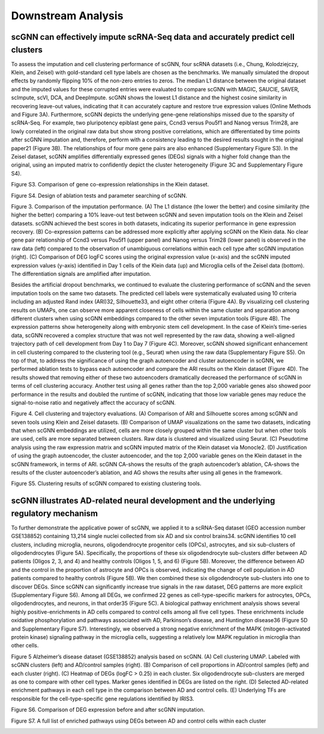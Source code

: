 Downstream Analysis
-------------------

scGNN can effectively impute scRNA-Seq data and accurately predict cell clusters
^^^^^^^^^^^^^^^^^^^^^^^^^^^^^^^^^^^^^^^^^^^^^^^^^^^^^^^^^^^^^^^^^^^^^^^^^^^^^
To assess the imputation and cell clustering performance of scGNN, four scRNA datasets (i.e., Chung, Kolodziejczy, Klein, and Zeisel) with gold-standard cell type labels are chosen as the benchmarks. We manually simulated the dropout effects by randomly flipping 10% of the non-zero entries to zeros. The median L1 distance between the original dataset and the imputed values for these corrupted entries were evaluated to compare scGNN with MAGIC, SAUCIE, SAVER, scImpute, scVI, DCA, and DeepImpute. scGNN shows the lowest L1 distance and the highest cosine similarity in recovering leave-out values, indicating that it can accurately capture and restore true expression values (Online Methods and Figure 3A). Furthermore, scGNN depicts the underlying gene-gene relationships missed due to the sparsity of scRNA-Seq. For example, two pluripotency epiblast gene pairs, Ccnd3 versus Pou5f1 and Nanog versus Trim28, are lowly correlated in the original raw data but show strong positive correlations, which are differentiated by time points after scGNN imputation and, therefore, perform with a consistency leading to the desired results sought in the original paper21 (Figure 3B). The relationships of four more gene pairs are also enhanced (Supplementary Figure S3). In the Zeisel dataset, scGNN amplifies differentially expressed genes (DEGs) signals with a higher fold change than the original, using an imputed matrix to confidently depict the cluster heterogeneity (Figure 3C and Supplementary Figure S4).

.. image:: https://raw.githubusercontent.com/hurraygong/scGNN/master/pictures/FigureS3.png
   :width: 600px
   :align: left
Figure S3. Comparison of gene co-expression relationships in the Klein dataset.


.. image:: https://raw.githubusercontent.com/hurraygong/scGNN/master/pictures/FigureS4.png
   :width: 600px
   :align: left
Figure S4. Design of ablation tests and parameter searching of scGNN.


.. image:: https://raw.githubusercontent.com/hurraygong/scGNN/master/pictures/F3.large.jpg
   :width: 600px
   :align: left
Figure 3.
Comparison of the imputation performance. (A) The L1 distance (the lower the better) and cosine similarity (the higher the better) comparing a 10% leave-out test between scGNN and seven imputation tools on the Klein and Zeisel datasets. scGNN achieved the best scores in both datasets, indicating its superior performance in gene expression recovery. (B) Co-expression patterns can be addressed more explicitly after applying scGNN on the Klein data. No clear gene pair relationship of Ccnd3 versus Pou5f1 (upper panel) and Nanog versus Trim28 (lower panel) is observed in the raw data (left) compared to the observation of unambiguous correlations within each cell type after scGNN imputation (right). (C) Comparison of DEG logFC scores using the original expression value (x-axis) and the scGNN imputed expression values (y-axis) identified in Day 1 cells of the Klein data (up) and Microglia cells of the Zeisel data (bottom). The differentiation signals are amplified after imputation.

Besides the artificial dropout benchmarks, we continued to evaluate the clustering performance of scGNN and the seven imputation tools on the same two datasets. The predicted cell labels were systematically evaluated using 10 criteria including an adjusted Rand index (ARI)32, Silhouette33, and eight other criteria (Figure 4A). By visualizing cell clustering results on UMAPs, one can observe more apparent closeness of cells within the same cluster and separation among different clusters when using scGNN embeddings compared to the other seven imputation tools (Figure 4B). The expression patterns show heterogeneity along with embryonic stem cell development. In the case of Klein’s time-series data, scGNN recovered a complex structure that was not well represented by the raw data, showing a well-aligned trajectory path of cell development from Day 1 to Day 7 (Figure 4C). Moreover, scGNN showed significant enhancement in cell clustering compared to the clustering tool (e.g., Seurat) when using the raw data (Supplementary Figure S5). On top of that, to address the significance of using the graph autoencoder and cluster autoencoder in scGNN, we performed ablation tests to bypass each autoencoder and compare the ARI results on the Klein dataset (Figure 4D). The results showed that removing either of these two autoencoders dramatically decreased the performance of scGNN in terms of cell clustering accuracy. Another test using all genes rather than the top 2,000 variable genes also showed poor performance in the results and doubled the runtime of scGNN, indicating that those low variable genes may reduce the signal-to-noise ratio and negatively affect the accuracy of scGNN.

.. image:: https://raw.githubusercontent.com/hurraygong/scGNN/master/pictures/F4.large.jpg
   :width: 600px
   :align: left
Figure 4.
Cell clustering and trajectory evaluations. (A) Comparison of ARI and Silhouette scores among scGNN and seven tools using Klein and Zeisel datasets. (B) Comparison of UMAP visualizations on the same two datasets, indicating that when scGNN embeddings are utilized, cells are more closely grouped within the same cluster but when other tools are used, cells are more separated between clusters. Raw data is clustered and visualized using Seurat. (C) Pseudotime analysis using the raw expression matrix and scGNN imputed matrix of the Klein dataset via Monocle2. (D) Justification of using the graph autoencoder, the cluster autoencoder, and the top 2,000 variable genes on the Klein dataset in the scGNN framework, in terms of ARI. scGNN CA-shows the results of the graph autoencoder’s ablation, CA-shows the results of the cluster autoencoder’s ablation, and AG shows the results after using all genes in the framework.

Figure S5. Clustering results of scGNN compared to existing clustering tools.

.. image:: https://raw.githubusercontent.com/hurraygong/scGNN/master/pictures/FigureS5.png
   :width: 600px
   :align: left



scGNN illustrates AD-related neural development and the underlying regulatory mechanism
^^^^^^^^^^^^^^^^^^^^^^^^^^^^^^^^^^^^^^^^^^^^^^^^^^^^^^^^^^^^^^^^^^^^^^^^^^^^^^^^^^^^^^^^^^^^^

To further demonstrate the applicative power of scGNN, we applied it to a scRNA-Seq dataset (GEO accession number GSE138852) containing 13,214 single nuclei collected from six AD and six control brains34. scGNN identifies 10 cell clusters, including microglia, neurons, oligodendrocyte progenitor cells (OPCs), astrocytes, and six sub-clusters of oligodendrocytes (Figure 5A). Specifically, the proportions of these six oligodendrocyte sub-clusters differ between AD patients (Oligos 2, 3, and 4) and healthy controls (Oligos 1, 5, and 6) (Figure 5B). Moreover, the difference between AD and the control in the proportion of astrocyte and OPCs is observed, indicating the change of cell population in AD patients compared to healthy controls (Figure 5B). We then combined these six oligodendrocyte sub-clusters into one to discover DEGs. Since scGNN can significantly increase true signals in the raw dataset, DEG patterns are more explicit (Supplementary Figure S6). Among all DEGs, we confirmed 22 genes as cell-type-specific markers for astrocytes, OPCs, oligodendrocytes, and neurons, in that order35 (Figure 5C). A biological pathway enrichment analysis shows several highly positive-enrichments in AD cells compared to control cells among all five cell types. These enrichments include oxidative phosphorylation and pathways associated with AD, Parkinson’s disease, and Huntington disease36 (Figure 5D and Supplementary Figure S7). Interestingly, we observed a strong negative enrichment of the MAPK (mitogen-activated protein kinase) signaling pathway in the microglia cells, suggesting a relatively low MAPK regulation in microglia than other cells.

.. image:: https://raw.githubusercontent.com/hurraygong/scGNN/master/pictures/F5.large.jpg
   :width: 600px
   :align: left

Figure 5 Alzheimer’s disease dataset (GSE138852) analysis based on scGNN. (A) Cell clustering UMAP. Labeled with scGNN clusters (left) and AD/control samples (right). (B) Comparison of cell proportions in AD/control samples (left) and each cluster (right). (C) Heatmap of DEGs (logFC > 0.25) in each cluster. Six oligodendrocyte sub-clusters are merged as one to compare with other cell types. Marker genes identified in DEGs are listed on the right. (D) Selected AD-related enrichment pathways in each cell type in the comparison between AD and control cells. (E) Underlying TFs are responsible for the cell-type-specific gene regulations identified by IRIS3.

Figure S6. Comparison of DEG expression before and after scGNN imputation.

.. image:: https://raw.githubusercontent.com/hurraygong/scGNN/master/pictures/FigureS6.png
   :width: 600px
   :align: left

Figure S7. A full list of enriched pathways using DEGs between AD and control cells within each cluster

.. image:: https://raw.githubusercontent.com/hurraygong/scGNN/master/pictures/FigureS7.png
   :width: 600px
   :align: left
